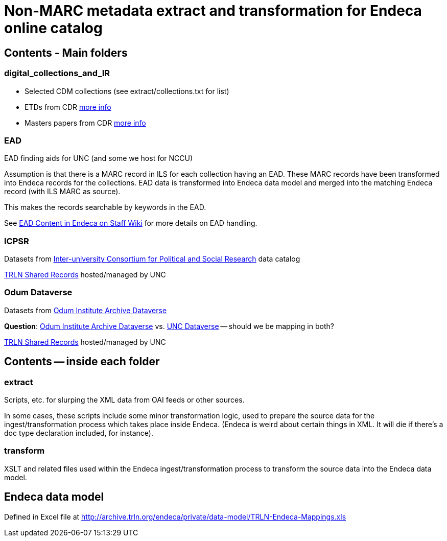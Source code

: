 = Non-MARC metadata extract and transformation for Endeca online catalog

== Contents - Main folders
=== digital_collections_and_IR
* Selected CDM collections (see extract/collections.txt for list)
* ETDs from CDR https://internal.lib.unc.edu/wikis/staff/index.php/ETDs_in_Endeca[more info]
* Masters papers from CDR https://internal.lib.unc.edu/wikis/staff/index.php/Master%27s_Papers_in_public_catalog[more info]

=== EAD
EAD finding aids for UNC (and some we host for NCCU)

Assumption is that there is a MARC record in ILS for each collection having an EAD. These MARC records have been transformed into Endeca records for the collections. EAD data is transformed into Endeca data model and merged into the matching Endeca record (with ILS MARC as source).

This makes the records searchable by keywords in the EAD.

See https://internal.lib.unc.edu/wikis/staff/index.php/EAD_data_in_Endeca[EAD Content in Endeca on Staff Wiki] for more details on EAD handling.

=== ICPSR
Datasets from https://www.icpsr.umich.edu/icpsrweb/ICPSR/[Inter-university Consortium for Political and Social Research] data catalog

http://archive.trln.org/endeca/shared-records-technical-details.html[TRLN Shared Records] hosted/managed by UNC

=== Odum Dataverse
Datasets from https://dataverse.unc.edu/dataverse/odum[Odum Institute Archive Dataverse]

*Question*: https://dataverse.unc.edu/dataverse/odum[Odum Institute Archive Dataverse] vs. https://dataverse.unc.edu/dataverse/unc;jsessionid=7f67b80e9084e953f5d49826e919?q=&fq0=metadataSource%3A%22UNC+Dataverse%22&types=dataverses%3Adatasets&sort=dateSort&order=desc[UNC Dataverse] -- should we be mapping in both?

http://archive.trln.org/endeca/shared-records-technical-details.html[TRLN Shared Records] hosted/managed by UNC

== Contents -- inside each folder
=== extract
Scripts, etc. for slurping the XML data from OAI feeds or other sources.

In some cases, these scripts include some minor transformation logic, used to prepare the source data for the ingest/transformation process which takes place inside Endeca. (Endeca is weird about certain things in XML. It will die if there's a doc type declaration included, for instance).

=== transform
XSLT and related files used within the Endeca ingest/transformation process to transform the source data into the Endeca data model.

== Endeca data model
Defined in Excel file at http://archive.trln.org/endeca/private/data-model/TRLN-Endeca-Mappings.xls
